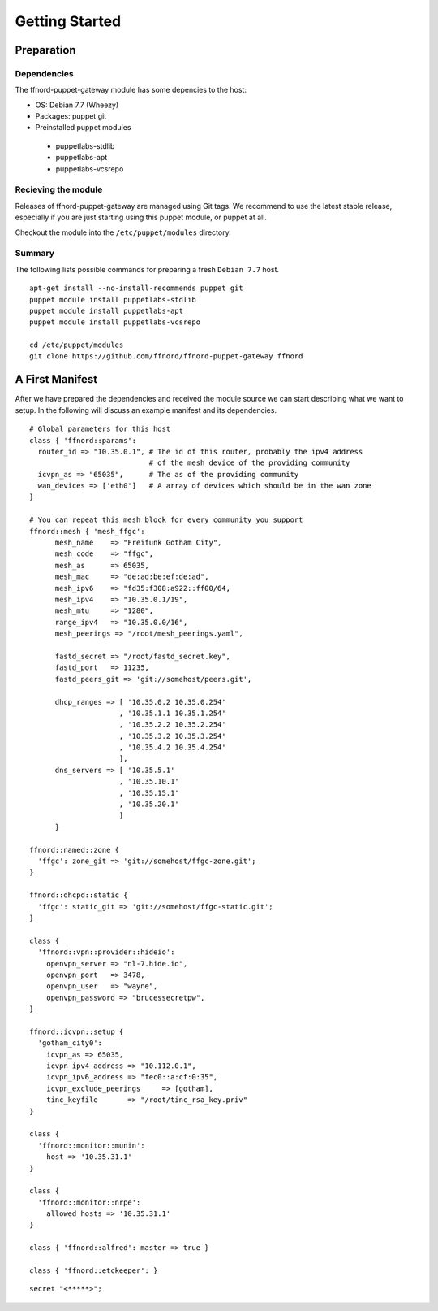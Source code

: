 Getting Started
===============

Preparation
-----------

Dependencies
````````````

The ffnord-puppet-gateway module has some depencies to the host:

* OS: Debian 7.7 (Wheezy)
* Packages: puppet git
* Preinstalled puppet modules

 * puppetlabs-stdlib
 * puppetlabs-apt
 * puppetlabs-vcsrepo


Recieving the module
````````````````````

Releases of ffnord-puppet-gateway are managed using Git tags. We recommend to 
use the latest stable release, especially if you are just starting using this
puppet module, or puppet at all. 

Checkout the module into the ``/etc/puppet/modules`` directory.


Summary
```````

The following lists possible commands for preparing a fresh ``Debian 7.7`` host.

::

  apt-get install --no-install-recommends puppet git
  puppet module install puppetlabs-stdlib
  puppet module install puppetlabs-apt
  puppet module install puppetlabs-vcsrepo

  cd /etc/puppet/modules
  git clone https://github.com/ffnord/ffnord-puppet-gateway ffnord

.. todo::
   Repository link should point to the current release, after we have one.
   Leave this todo inplace, so we remember it infront of each release.

A First Manifest
----------------

After we have prepared the dependencies and received the module source we can
start describing what we want to setup. In the following will discuss an
example manifest and its dependencies.

.. todo:: The example mainfest should included from external file

::

  # Global parameters for this host
  class { 'ffnord::params':
    router_id => "10.35.0.1", # The id of this router, probably the ipv4 address
                              # of the mesh device of the providing community
    icvpn_as => "65035",      # The as of the providing community
    wan_devices => ['eth0']   # A array of devices which should be in the wan zone
  }

  # You can repeat this mesh block for every community you support
  ffnord::mesh { 'mesh_ffgc':
        mesh_name    => "Freifunk Gotham City",
        mesh_code    => "ffgc",
        mesh_as      => 65035,
        mesh_mac     => "de:ad:be:ef:de:ad",
        mesh_ipv6    => "fd35:f308:a922::ff00/64,
        mesh_ipv4    => "10.35.0.1/19",
        mesh_mtu     => "1280",
        range_ipv4   => "10.35.0.0/16",
        mesh_peerings => "/root/mesh_peerings.yaml",

        fastd_secret => "/root/fastd_secret.key",
        fastd_port   => 11235,
        fastd_peers_git => 'git://somehost/peers.git',

        dhcp_ranges => [ '10.35.0.2 10.35.0.254'
                       , '10.35.1.1 10.35.1.254'
                       , '10.35.2.2 10.35.2.254'
                       , '10.35.3.2 10.35.3.254'
                       , '10.35.4.2 10.35.4.254'
                       ],
        dns_servers => [ '10.35.5.1'
                       , '10.35.10.1'
                       , '10.35.15.1'
                       , '10.35.20.1'
                       ]
        }

  ffnord::named::zone {
    'ffgc': zone_git => 'git://somehost/ffgc-zone.git';
  }

  ffnord::dhcpd::static {
    'ffgc': static_git => 'git://somehost/ffgc-static.git';
  }

  class {
    'ffnord::vpn::provider::hideio':
      openvpn_server => "nl-7.hide.io",
      openvpn_port   => 3478,
      openvpn_user   => "wayne",
      openvpn_password => "brucessecretpw",
  }

  ffnord::icvpn::setup {
    'gotham_city0':
      icvpn_as => 65035,
      icvpn_ipv4_address => "10.112.0.1",
      icvpn_ipv6_address => "fec0::a:cf:0:35",
      icvpn_exclude_peerings     => [gotham],
      tinc_keyfile       => "/root/tinc_rsa_key.priv"
  }

  class {
    'ffnord::monitor::munin':
      host => '10.35.31.1'
  }

  class {
    'ffnord::monitor::nrpe':
      allowed_hosts => '10.35.31.1'
  }

  class { 'ffnord::alfred': master => true }

  class { 'ffnord::etckeeper': }
  
:: 

  secret "<*****>";
